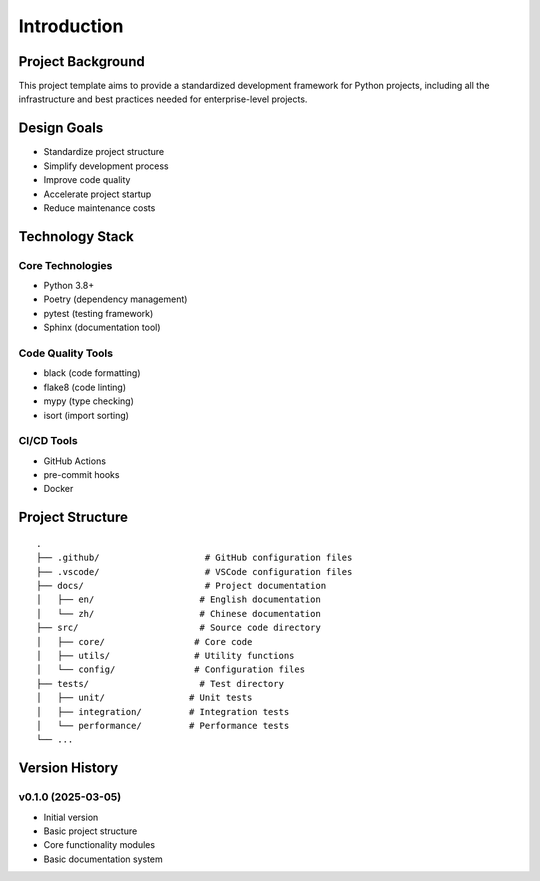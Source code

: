 Introduction
============

Project Background
----------------

This project template aims to provide a standardized development framework for Python projects, including all the infrastructure and best practices needed for enterprise-level projects.

Design Goals
----------

* Standardize project structure
* Simplify development process
* Improve code quality
* Accelerate project startup
* Reduce maintenance costs

Technology Stack
-------------

Core Technologies
^^^^^^^^^^^^^^^

* Python 3.8+
* Poetry (dependency management)
* pytest (testing framework)
* Sphinx (documentation tool)

Code Quality Tools
^^^^^^^^^^^^^^^^

* black (code formatting)
* flake8 (code linting)
* mypy (type checking)
* isort (import sorting)

CI/CD Tools
^^^^^^^^^

* GitHub Actions
* pre-commit hooks
* Docker

Project Structure
--------------

::

    .
    ├── .github/                    # GitHub configuration files
    ├── .vscode/                    # VSCode configuration files
    ├── docs/                       # Project documentation
    │   ├── en/                    # English documentation
    │   └── zh/                    # Chinese documentation
    ├── src/                       # Source code directory
    │   ├── core/                 # Core code
    │   ├── utils/                # Utility functions
    │   └── config/               # Configuration files
    ├── tests/                     # Test directory
    │   ├── unit/                # Unit tests
    │   ├── integration/         # Integration tests
    │   └── performance/         # Performance tests
    └── ...

Version History
-------------

v0.1.0 (2025-03-05)
^^^^^^^^^^^^^^^^^^

* Initial version
* Basic project structure
* Core functionality modules
* Basic documentation system
